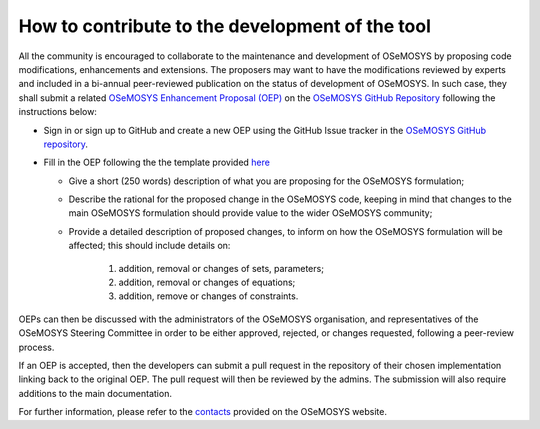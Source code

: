 =======================================================
How to contribute to the development of the tool
=======================================================

All the community is encouraged to collaborate to the maintenance and development of OSeMOSYS by proposing code modifications, enhancements and extensions. The proposers may want to have the modifications reviewed by experts and included in a bi-annual peer-reviewed publication on the status of development of OSeMOSYS. In such case, they shall submit a related `OSeMOSYS Enhancement Proposal (OEP) <https://github.com/OSeMOSYS/OSeMOSYS/blob/master/.github/ISSUE_TEMPLATE/osemosys-enhancement-proposal.md>`_ on the `OSeMOSYS GitHub Repository <https://github.com/OSeMOSYS/OSeMOSYS>`_ following the instructions below:
 

-	Sign in or sign up to GitHub and create a new OEP using the GitHub Issue tracker in the `OSeMOSYS GitHub repository <https://github.com/OSeMOSYS/OSeMOSYS>`_.

-	Fill in the OEP following the the template provided `here <https://github.com/OSeMOSYS/OSeMOSYS/blob/master/.github/ISSUE_TEMPLATE/osemosys-enhancement-proposal.md>`_

	* Give a short (250 words) description of what you are proposing for the OSeMOSYS formulation;
	
	* Describe the rational for the proposed change in the OSeMOSYS code, keeping in mind that changes to the main OSeMOSYS formulation should provide value to the wider OSeMOSYS community;
	
	* Provide a detailed description of proposed changes, to inform on how the OSeMOSYS formulation will be affected; this should include details on:
	
		1) addition, removal or changes of sets, parameters;
		2) addition, removal or changes of equations;
		3) addition, remove or changes of constraints.
	

OEPs can then be discussed with the administrators of the OSeMOSYS organisation, and representatives of the OSeMOSYS Steering Committee in order to be either approved, rejected, or changes requested, following a peer-review process.

If an OEP is accepted, then the developers can submit a pull request in the repository of their chosen implementation linking back to the original OEP. The pull request will then be reviewed by the admins. The submission will also require additions to the main documentation.

For further information, please refer to the `contacts <http://www.osemosys.org/contact-us1.html>`_ provided on the OSeMOSYS website.
